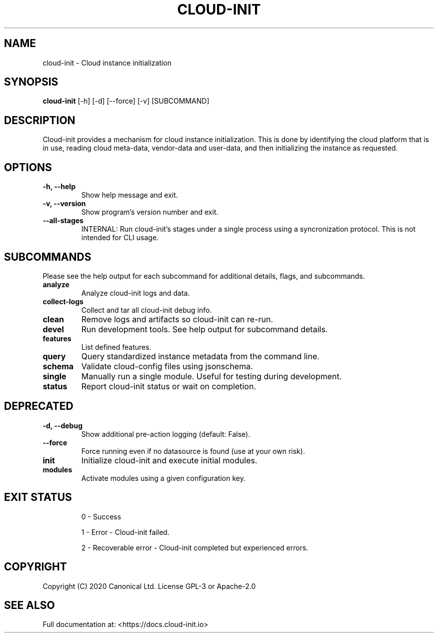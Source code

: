 .TH CLOUD-INIT 1

.SH NAME
cloud-init \- Cloud instance initialization

.SH SYNOPSIS
.BR "cloud-init" " [-h] [-d] [--force] [-v] [SUBCOMMAND]"

.SH DESCRIPTION
Cloud-init provides a mechanism for cloud instance initialization.
This is done by identifying the cloud platform that is in use, reading
cloud meta-data, vendor-data and user-data, and then initializing the
instance as requested.

.SH OPTIONS
.TP
.B "-h, --help"
Show help message and exit.

.TP
.B "-v, --version"
Show program's version number and exit.

.TP
.B "--all-stages"
INTERNAL: Run cloud-init's stages under a single process using a syncronization protocol. This is not intended for CLI usage.

.SH SUBCOMMANDS
Please see the help output for each subcommand for additional details,
flags, and subcommands.

.TP
.B "analyze"
Analyze cloud-init logs and data.

.TP
.B "collect-logs"
Collect and tar all cloud-init debug info.

.TP
.B "clean"
Remove logs and artifacts so cloud-init can re-run.

.TP
.B "devel"
Run development tools. See help output for subcommand details.

.TP
.B "features"
List defined features.

.TP
.B "query"
Query standardized instance metadata from the command line.

.TP
.B "schema"
Validate cloud-config files using jsonschema.

.TP
.B "single"
Manually run a single module. Useful for testing during development.

.TP
.B "status"
Report cloud-init status or wait on completion.

.SH DEPRECATED

.TP
.B "-d, --debug"
Show additional pre-action logging (default: False).

.TP
.B "--force"
Force running even if no datasource is found (use at your own risk).

.TP
.B "init"
Initialize cloud-init and execute initial modules.

.TP
.B "modules"
Activate modules using a given configuration key.

.SH EXIT STATUS

.IP
0 - Success
.IP
1 - Error - Cloud-init failed.
.IP
2 - Recoverable error - Cloud-init completed but experienced errors.


.SH COPYRIGHT
Copyright (C) 2020 Canonical Ltd. License GPL-3 or Apache-2.0

.SH SEE ALSO
Full documentation at: <https://docs.cloud-init.io>
